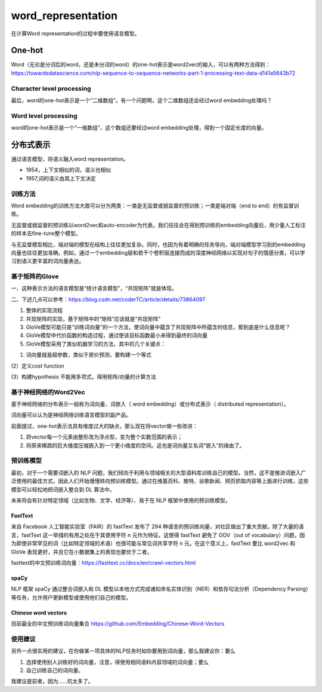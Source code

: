 word_representation
======================
在计算Word representation的过程中要使用语言模型。

One-hot
--------------
Word（无论是分词后的word，还是未分词的word）的one-hot表示是word2vec的输入，可以有两种方法得到：
https://towardsdatascience.com/nlp-sequence-to-sequence-networks-part-1-processing-text-data-d141a5643b72

Character level processing
^^^^^^^^^^^^^^^^^^^^^^^^^^^^^^^^^^
最后，word的one-hot表示是一个“二维数组”。有一个问题啊，这个二维数组还会经过word embedding处理吗？

Word level processing
^^^^^^^^^^^^^^^^^^^^^^^^^^^
word的one-hot表示是一个“一维数组”，这个数组还要经过word embedding处理，得到一个固定长度的向量。

分布式表示
---------------
通过语言模型，将语义融入word representation。

- 1954，上下文相似的词，语义也相似
- 1957,词的语义由其上下文决定

训练方法
^^^^^^^^^^^^^
Word embedding的训练方法大致可以分为两类：一类是无监督或弱监督的预训练；一类是端对端（end to end）的有监督训练。 

无监督或弱监督的预训练以word2vec和auto-encoder为代表。我们往往会在得到预训练的embedding向量后，用少量人工标注的样本去fine-tune整个模型。

与无监督模型相比，端对端的模型在结构上往往更加复杂。同时，也因为有着明确的任务导向，端对端模型学习到的embedding向量也往往更加准确。例如，通过一个embedding层和若干个卷积层连接而成的深度神经网络以实现对句子的情感分类，可以学习到语义更丰富的词向量表达。

基于矩阵的Glove
^^^^^^^^^^^^^^^^^^^^
一、这种表示方法的语言模型是“统计语言模型”，“共现矩阵”就是体现。

二、下述几点可以参考：https://blog.csdn.net/coderTC/article/details/73864097

1. 整体的实现流程
2. 共现矩阵的实现，基于矩阵中的“矩阵”应该就是“共现矩阵”
3. GloVe模型可能只是“训练词向量”的一个方法，使词向量中蕴含了共现矩阵中所蕴含的信息，那到底是什么信息呢？
4. GloVe模型中代价函数的构造过程，通过使该目标函数最小来得到最终的词向量
5. GloVe模型采用了类似机器学习的方法，其中的几个关键点：

(1) 词向量就是超参数，类似于房价预测，要构建一个等式

.. image:: images/wr1.png

(2）定义cost function

.. image:: images/wr2.png

(3）构建hypothesis
不能用多项式，得用矩阵/向量的计算方法

.. image:: images/wr3.png

基于神经网络的Word2Vec
^^^^^^^^^^^^^^^^^^^^^^^^^
基于神经网络的分布表示一般称为词向量、词嵌入（ word embedding）或分布式表示（ distributed representation）。

词向量可以认为是神经网络训练语言模型的副产品。

前面提过，one-hot表示法具有维度过大的缺点，那么现在将vector做一些改进：

1. 将vector每一个元素由整形改为浮点型，变为整个实数范围的表示；
2. 将原来稀疏的巨大维度压缩嵌入到一个更小维度的空间。这也是词向量又名词“嵌入”的缘由了。

预训练模型
^^^^^^^^^^^^

最初，对于一个需要词嵌入的 NLP 问题，我们倾向于利用与领域相关的大型语料库训练自己的模型。当然，这不是推进词嵌入广泛使用的最佳方式，因此人们开始慢慢转向预训练模型。通过在维基百科、推特、谷歌新闻、网页抓取内容等上面进行训练，这些模型可以轻松地把词嵌入整合到 DL 算法中。

未来将会有针对特定领域（比如生物、文学、经济等）、易于在 NLP 框架中使用的预训练模型。

FastText
++++++++++++
来自 Facebook 人工智能实验室（FAIR）的 fastText 发布了 294 种语言的预训练向量，对社区做出了重大贡献。除了大量的语言，fastText 这一举措的有用之处在于其使用字符 n 元作为特征。这使得 fastText 避免了 OOV（out of vocabulary）问题，因为即使非常罕见的词（比如特定领域的术语）也很可能与常见词共享字符 n 元。在这个意义上，fastText 要比 word2vec 和 GloVe 表现更好，并且它在小数据集上的表现也要优于二者。

fasttext的中文预训练词向量：https://fasttext.cc/docs/en/crawl-vectors.html

spaCy
+++++++++
NLP 框架 spaCy 通过整合词嵌入和 DL 模型以本地方式完成诸如命名实体识别（NER）和依存句法分析（Dependency Parsing）等任务，允许用户更新模型或使用他们自己的模型。

Chinese word vectors
++++++++++++++++++++++++
目前最全的中文预训练词向量集合
https://github.com/Embedding/Chinese-Word-Vectors

使用建议
^^^^^^^^^^
另外一点很实用的建议，在你做某一项具体的NLP任务时如你要用到词向量，那么我建议你：要么 

1. 选择使用别人训练好的词向量，注意，得使用相同语料内容领域的词向量；要么 
2. 自己训练自己的词向量。

我建议是前者，因为……坑太多了。
